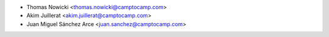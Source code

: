 * Thomas Nowicki <thomas.nowicki@camptocamp.com>
* Akim Juillerat <akim.juillerat@camptocamp.com>
* Juan Miguel Sánchez Arce <juan.sanchez@camptocamp.com>
